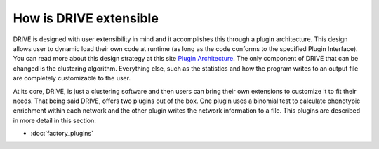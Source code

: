 How is DRIVE extensible
=======================

DRIVE is designed with user extensibility in mind and it accomplishes this through a plugin architecture. This design allows user to dynamic load their own code at runtime (as long as the code conforms to the specified Plugin Interface). You can read more about this design strategy at this site `Plugin Architecture <dotcms.com/blog/post/plugin-achitecture>`_. The only component of DRIVE that can be changed is the clustering algorithm. Everything else, such as the statistics and how the program writes to an output file are completely customizable to the user.

At its core, DRIVE, is just a clustering software and then users can bring their own extensions to customize it to fit their needs. That being said DRIVE, offers two plugins out of the box. One plugin uses a binomial test to calculate phenotypic enrichment within each network and the other plugin writes the network information to a file. This plugins are described in more detail in this section:

- :doc:`factory_plugins`

